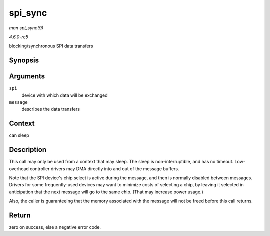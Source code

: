 .. -*- coding: utf-8; mode: rst -*-

.. _API-spi-sync:

========
spi_sync
========

*man spi_sync(9)*

*4.6.0-rc5*

blocking/synchronous SPI data transfers


Synopsis
========

.. c:function:: int spi_sync( struct spi_device * spi, struct spi_message * message )

Arguments
=========

``spi``
    device with which data will be exchanged

``message``
    describes the data transfers


Context
=======

can sleep


Description
===========

This call may only be used from a context that may sleep. The sleep is
non-interruptible, and has no timeout. Low-overhead controller drivers
may DMA directly into and out of the message buffers.

Note that the SPI device's chip select is active during the message, and
then is normally disabled between messages. Drivers for some
frequently-used devices may want to minimize costs of selecting a chip,
by leaving it selected in anticipation that the next message will go to
the same chip. (That may increase power usage.)

Also, the caller is guaranteeing that the memory associated with the
message will not be freed before this call returns.


Return
======

zero on success, else a negative error code.


.. ------------------------------------------------------------------------------
.. This file was automatically converted from DocBook-XML with the dbxml
.. library (https://github.com/return42/sphkerneldoc). The origin XML comes
.. from the linux kernel, refer to:
..
.. * https://github.com/torvalds/linux/tree/master/Documentation/DocBook
.. ------------------------------------------------------------------------------
